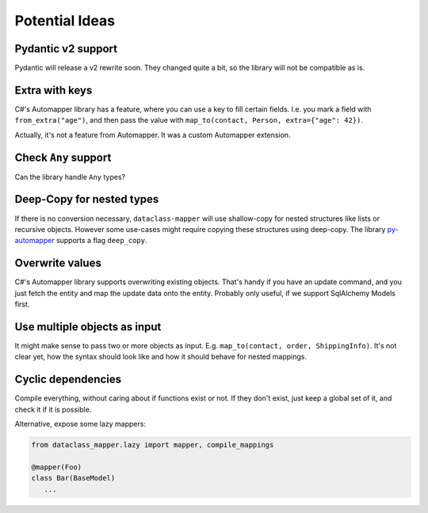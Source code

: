 Potential Ideas
---------------

Pydantic v2 support
===================

Pydantic will release a v2 rewrite soon. They changed quite a bit, so the library will not be compatible as is.

Extra with keys
===============

C#'s Automapper library has a feature, where you can use a key to fill certain fields.
I.e. you mark a field with ``from_extra("age")``, and then pass the value with ``map_to(contact, Person, extra={"age": 42})``.

Actually, it's not a feature from Automapper. It was a custom Automapper extension.

Check ``Any`` support
=====================

Can the library handle ``Any`` types?

Deep-Copy for nested types
==========================

If there is no conversion necessary, ``dataclass-mapper`` will use shallow-copy for nested structures like lists or recursive objects.
However some use-cases might require copying these structures using deep-copy.
The library `py-automapper <https://github.com/anikolaienko/py-automapper>`_ supports a flag ``deep_copy``.

Overwrite values
================

C#'s Automapper library supports overwriting existing objects.
That's handy if you have an update command, and you just fetch the entity and map the update data onto the entity.
Probably only useful, if we support SqlAlchemy Models first.

Use multiple objects as input
=============================

It might make sense to pass two or more objects as input.
E.g. ``map_to(contact, order, ShippingInfo)``.
It's not clear yet, how the syntax should look like and how it should behave for nested mappings.

Cyclic dependencies
===================

Compile everything, without caring about if functions exist or not.
If they don't exist, just keep a global set of it, and check it if it is possible.

Alternative, expose some lazy mappers:

.. code-block:: python

   from dataclass_mapper.lazy import mapper, compile_mappings

   @mapper(Foo)
   class Bar(BaseModel)
      ...

